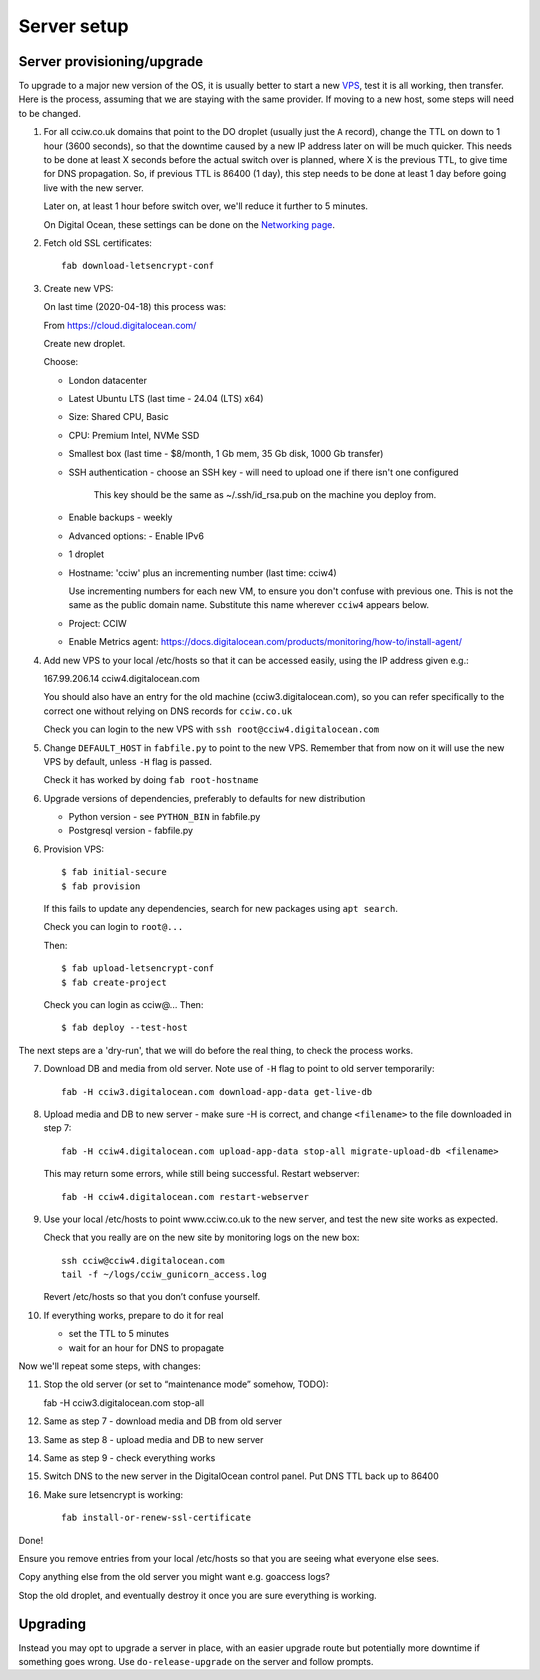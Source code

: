 Server setup
============


Server provisioning/upgrade
---------------------------

To upgrade to a major new version of the OS, it is usually better to start a new
`VPS <https://en.wikipedia.org/wiki/Virtual_private_server>`_, test it is all
working, then transfer. Here is the process, assuming that we are staying with
the same provider. If moving to a new host, some steps will need to be changed.


1. For all cciw.co.uk domains that point to the DO droplet (usually just the
   ``A`` record), change the TTL on down to 1 hour (3600 seconds), so that the
   downtime caused by a new IP address later on will be much quicker. This needs
   to be done at least X seconds before the actual switch over is planned, where
   X is the previous TTL, to give time for DNS propagation. So, if previous TTL
   is 86400 (1 day), this step needs to be done at least 1 day before going live
   with the new server.

   Later on, at least 1 hour before switch over, we'll reduce it further to 5
   minutes.

   On Digital Ocean, these settings can be done on the `Networking page
   <https://cloud.digitalocean.com/networking/domains>`_.

2. Fetch old SSL certificates::

     fab download-letsencrypt-conf

3. Create new VPS:

   On last time (2020-04-18) this process was:

   From https://cloud.digitalocean.com/

   Create new droplet.

   Choose:

   - London datacenter
   - Latest Ubuntu LTS (last time - 24.04 (LTS) x64)
   - Size: Shared CPU, Basic
   - CPU: Premium Intel, NVMe SSD
   - Smallest box (last time - $8/month, 1 Gb mem, 35 Gb disk, 1000 Gb transfer)

   - SSH authentication
     - choose an SSH key - will need to upload one if there isn't one configured

       This key should be the same as ~/.ssh/id_rsa.pub on the machine you deploy from.

   - Enable backups - weekly
   - Advanced options:
     - Enable IPv6

   - 1 droplet
   - Hostname: 'cciw' plus an incrementing number (last time: cciw4)

     Use incrementing numbers for each new VM, to ensure you don't confuse with
     previous one. This is not the same as the public domain name. Substitute
     this name wherever ``cciw4`` appears below.

   - Project: CCIW

   - Enable Metrics agent: https://docs.digitalocean.com/products/monitoring/how-to/install-agent/

4. Add new VPS to your local /etc/hosts so that it can be accessed easily, using
   the IP address given e.g.::

   167.99.206.14 cciw4.digitalocean.com

   You should also have an entry for the old machine (cciw3.digitalocean.com),
   so you can refer specifically to the correct one without relying on DNS
   records for ``cciw.co.uk``

   Check you can login to the new VPS with ``ssh root@cciw4.digitalocean.com``

5. Change ``DEFAULT_HOST`` in ``fabfile.py`` to point to the new VPS. Remember that
   from now on it will use the new VPS by default, unless ``-H`` flag is passed.

   Check it has worked by doing ``fab root-hostname``

6. Upgrade versions of dependencies, preferably to defaults for new distribution

   * Python version - see ``PYTHON_BIN`` in fabfile.py
   * Postgresql version - fabfile.py

6. Provision VPS::

    $ fab initial-secure
    $ fab provision


  If this fails to update any dependencies, search for new packages using ``apt
  search``.

  Check you can login to ``root@...``

  Then::

    $ fab upload-letsencrypt-conf
    $ fab create-project

  Check you can login as cciw@...
  Then::

    $ fab deploy --test-host


The next steps are a 'dry-run', that we will do before the real thing, to check
the process works.


7. Download DB and media from old server. Note use of ``-H`` flag to point to old
   server temporarily::

     fab -H cciw3.digitalocean.com download-app-data get-live-db

8. Upload media and DB to new server - make sure -H is correct, and change
   ``<filename>`` to the file downloaded in step 7::

     fab -H cciw4.digitalocean.com upload-app-data stop-all migrate-upload-db <filename>

   This may return some errors, while still being successful. Restart webserver::

     fab -H cciw4.digitalocean.com restart-webserver

9. Use your local /etc/hosts to point www.cciw.co.uk to the new server, and test
   the new site works as expected.

   Check that you really are on the new site by monitoring logs on the new box::

     ssh cciw@cciw4.digitalocean.com
     tail -f ~/logs/cciw_gunicorn_access.log

   Revert /etc/hosts so that you don’t confuse yourself.

10. If everything works, prepare to do it for real

    - set the TTL to 5 minutes
    - wait for an hour for DNS to propagate


Now we'll repeat some steps, with changes:

11. Stop the old server (or set to “maintenance mode” somehow, TODO)::

    fab -H cciw3.digitalocean.com stop-all

12. Same as step 7 - download media and DB from old server

13. Same as step 8 - upload media and DB to new server

14. Same as step 9 - check everything works

15. Switch DNS to the new server in the DigitalOcean control panel. Put DNS TTL
    back up to 86400

16. Make sure letsencrypt is working::

      fab install-or-renew-ssl-certificate


Done!

Ensure you remove entries from your local /etc/hosts so that you are seeing what
everyone else sees.

Copy anything else from the old server you might want e.g. goaccess logs?

Stop the old droplet, and eventually destroy it once you are sure everything is
working.

Upgrading
---------

Instead you may opt to upgrade a server in place, with an easier upgrade route
but potentially more downtime if something goes wrong. Use
``do-release-upgrade`` on the server and follow prompts.
